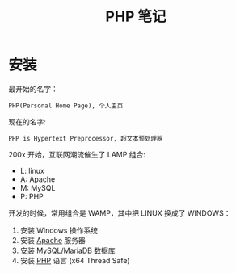 #+TITLE: PHP 笔记


* 安装

最开始的名字：
: PHP(Personal Home Page), 个人主页

现在的名字:
: PHP is Hypertext Preprocessor, 超文本预处理器

200x 开始，互联网潮流催生了 LAMP 组合:
- L: linux
- A: Apache
- M: MySQL
- P: PHP

开发的时候，常用组合是 WAMP，其中把 LINUX 换成了 WINDOWS：
1. 安装 Windows 操作系统
2. 安装 [[https://www.apachelounge.com/download/][Apache]] 服务器
3. 安装 [[https://downloads.mariadb.org/mariadb/10.2.11/][MySQL/MariaDB]] 数据库
4. 安装 [[http://windows.php.net/download/][PHP]] 语言 (x64 Thread Safe)

